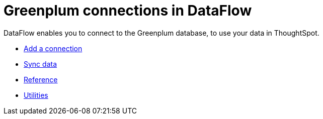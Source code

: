= Greenplum connections in DataFlow
:last_updated: 3/22/2021
:page-aliases: /data-integrate/dataflow/dataflow-greenplum.adoc
:linkattrs:
:experimental:
:description: DataFlow enables you to connect to the Greenplum database, to use your data in ThoughtSpot.

DataFlow enables you to connect to the Greenplum database, to use your data in ThoughtSpot.

* xref:dataflow-greenplum-add.adoc[Add a connection]
* xref:dataflow-greenplum-sync.adoc[Sync data]
* xref:dataflow-greenplum-reference.adoc[Reference]
* xref:dataflow-greenplum-utilities.adoc[Utilities]